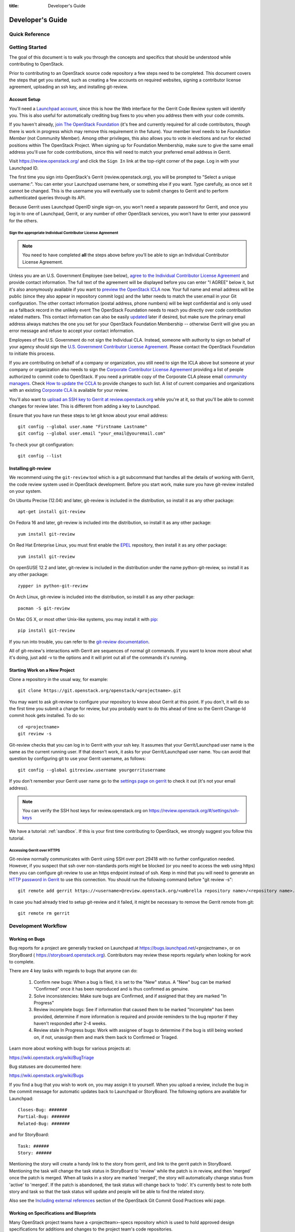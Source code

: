 :title: Developer's Guide

.. _developer_manual:

Developer's Guide
#################

Quick Reference
===============
.. image:: images/code_review.png
   :width: 700 px

Getting Started
===============

The goal of this document is to walk you through the concepts and
specifics that should be understood while contributing to OpenStack.

Prior to contributing to an OpenStack source code repository a few
steps need to be completed. This document covers the steps that get
you started, such as creating a few accounts on required websites,
signing a contributor license agreement, uploading an ssh key, and
installing git-review.

Account Setup
-------------

You'll need a `Launchpad account <https://launchpad.net/+login>`_,
since this is how the Web interface for the Gerrit Code Review system
will identify you. This is also useful for automatically crediting bug
fixes to you when you address them with your code commits.

If you haven't already, `join The OpenStack Foundation
<https://www.openstack.org/join/>`_ (it's free and currently
required for all code contributors, though there is work in progress
which may remove this requirement in the future). Your member level
needs to be *Foundation Member* (not Community Member). Among other
privileges, this also allows you to vote in elections and run for
elected positions within The OpenStack Project. When signing up for
Foundation Membership, make sure to give the same email address
you'll use for code contributions, since this will need to match
your preferred email address in Gerrit.

Visit https://review.openstack.org/ and click the ``Sign In`` link at
the top-right corner of the page.  Log in with your Launchpad ID.

The first time you sign into OpenStack's Gerrit (review.openstack.org),
you will be prompted to "Select a unique username:". You can enter your
Launchpad username here, or something else if you want. Type carefully,
as once set it cannot be changed. This is the username you will
eventually use to submit changes to Gerrit and to perform authenticated
queries through its API.

Because Gerrit uses Launchpad OpenID single sign-on, you won't need a
separate password for Gerrit, and once you log in to one of Launchpad,
Gerrit, or any number of other OpenStack services, you won't have to
enter your password for the others.

Sign the appropriate Individual Contributor License Agreement
^^^^^^^^^^^^^^^^^^^^^^^^^^^^^^^^^^^^^^^^^^^^^^^^^^^^^^^^^^^^^

.. note:: You need to have completed **all** the steps above before you'll
          be able to sign an Individual Contributor License Agreement.

Unless you are an U.S. Government Employee (see below),
`agree to the Individual Contributor License
Agreement <https://review.openstack.org/#/settings/agreements>`_ and
provide contact information. The full text of the agreement will be
displayed before you can enter "I AGREE" below it, but it's also
anonymously available if you want to `preview the OpenStack
ICLA <https://review.openstack.org/static/cla.html>`_ now. Your full name
and email address will be public (since they also appear in
repository commit logs) and the latter needs to match the user.email
in your Git configuration. The other contact information (postal
address, phone numbers) will be kept confidential and is only used
as a fallback record in the unlikely event The OpenStack Foundation
needs to reach you directly over code contribution related matters.
This contact information can also be easily `updated
<https://review.openstack.org/#/settings/contact>`_ later if
desired, but make sure the primary email address always matches the
one you set for your OpenStack Foundation Membership -- otherwise
Gerrit will give you an error message and refuse to accept your
contact information.

Employees of the U.S. Government do not sign the Individual
CLA. Instead, someone with authority to sign on behalf of your agency
should sign the `U.S. Government Contributor License Agreement
<https://wiki.openstack.org/wiki/GovernmentCLA>`_. Please contact the
OpenStack Foundation to initiate this process.

If you are contributing on behalf of a company or organization,
you still need to sign the ICLA above but someone at your company or
organization also needs to sign the `Corporate Contributor License
Agreement <https://secure.echosign.com/public/hostedForm?formid=56JUVGT95E78X5>`_
providing a list of people authorized to commit code to
OpenStack. If you need a printable copy of the Corporate CLA please
email `community managers <mailto:communitymngr@openstack.org>`_.
Check `How to update the CCLA <https://wiki.openstack.org/wiki/HowToUpdateCorporateCLA>`_
to provide changes to such list. A list of current companies and
organizations with an existing `Corporate CLA <https://wiki.openstack.org/wiki/Contributors/Corporate>`_
is available for your review.

You'll also want to `upload an SSH key to Gerrit at review.openstack.org
<https://review.openstack.org/#/settings/ssh-keys>`_ while you're at
it, so that you'll be able to commit changes for review later. This is
different from adding a key to Launchpad.

Ensure that you have run these steps to let git know about your email
address::

  git config --global user.name "Firstname Lastname"
  git config --global user.email "your_email@youremail.com"

To check your git configuration::

  git config --list

Installing git-review
---------------------

We recommend using the ``git-review`` tool which is a git subcommand
that handles all the details of working with Gerrit, the code review
system used in OpenStack development.  Before you start work, make
sure you have git-review installed on your system.

On Ubuntu Precise (12.04) and later, git-review is included in the
distribution, so install it as any other package::

  apt-get install git-review

On Fedora 16 and later, git-review is included into the distribution,
so install it as any other package::

  yum install git-review

On Red Hat Enterprise Linux, you must first enable the `EPEL
<http://fedoraproject.org/wiki/EPEL>`_ repository, then install it as
any other package::

  yum install git-review

On openSUSE 12.2 and later, git-review is included in the distribution
under the name python-git-review, so install it as any other package::

  zypper in python-git-review

On Arch Linux, git-review is included into the distribution, so
install it as any other package::

  pacman -S git-review

On Mac OS X, or most other Unix-like systems, you may install it with
`pip <http://pip.readthedocs.org/en/latest/installing.html>`_::

  pip install git-review

If you run into trouble, you can refer to the `git-review documentation
<https://docs.openstack.org/infra/git-review/>`_.

All of git-review's interactions with Gerrit are sequences of normal
git commands. If you want to know more about what it's doing, just
add -v to the options and it will print out all of the commands it's
running.

Starting Work on a New Project
------------------------------

Clone a repository in the usual way, for example::

  git clone https://git.openstack.org/openstack/<projectname>.git

You may want to ask git-review to configure your repository to know
about Gerrit at this point. If you don't, it will do so the first
time you submit a change for review, but you probably want to do
this ahead of time so the Gerrit Change-Id commit hook gets
installed. To do so::

  cd <projectname>
  git review -s

Git-review checks that you can log in to Gerrit with your ssh key. It
assumes that your Gerrit/Launchpad user name is the same as the
current running user.  If that doesn't work, it asks for your
Gerrit/Launchpad user name.  You can avoid that question by
configuring git to use your Gerrit username, as follows::

  git config --global gitreview.username yourgerritusername

If you don't remember your Gerrit user name go to the `settings page
on gerrit <https://review.openstack.org/#/settings/>`_ to check it out
(it's not your email address).

.. Note:: You can verify the SSH host keys for review.openstack.org
    on https://review.openstack.org/#/settings/ssh-keys

We have a tutorial: :ref:`sandbox`. If this is your first time
contributing to OpenStack, we strongly suggest you follow this tutorial.

Accessing Gerrit over HTTPS
^^^^^^^^^^^^^^^^^^^^^^^^^^^

Git-review normally communicates with Gerrit using SSH over port 29418 with
no further configuration needed. However, if you suspect that ssh
over non-standards ports might be blocked (or you need to access the web
using https) then you can configure git-review to use an https endpoint
instead of ssh. Keep in mind that you will need to generate an
`HTTP password in Gerrit
<https://review.openstack.org/#/settings/http-password>`_ to use this
connection. You should run the following command before "git review -s"::

  git remote add gerrit https://<username>@review.openstack.org/<umbrella repository name>/<repository name>.git

In case you had already tried to setup git-review and it failed, it might
be necessary to remove the Gerrit remote from git::

  git remote rm gerrit

Development Workflow
====================

Working on Bugs
---------------

Bug reports for a project are generally tracked on Launchpad at
https://bugs.launchpad.net/<projectname>, or on StoryBoard (
https://storyboard.openstack.org). Contributors may review these
reports regularly when looking for work to complete.

There are 4 key tasks with regards to bugs that anyone can do:

 #. Confirm new bugs: When a bug is filed, it is set to the "New" status.
    A "New" bug can be marked "Confirmed" once it has been reproduced
    and is thus confirmed as genuine.
 #. Solve inconsistencies: Make sure bugs are Confirmed, and if assigned
    that they are marked "In Progress"
 #. Review incomplete bugs: See if information that caused them to be marked
    "Incomplete" has been provided, determine if more information is required
    and provide reminders to the bug reporter if they haven't responded after
    2-4 weeks.
 #. Review stale In Progress bugs: Work with assignee of bugs to determine
    if the bug is still being worked on, if not, unassign them and mark them
    back to Confirmed or Triaged.

Learn more about working with bugs for various projects at:

https://wiki.openstack.org/wiki/BugTriage

Bug statuses are documented here:

https://wiki.openstack.org/wiki/Bugs

If you find a bug that you wish to work on, you may assign it to yourself.
When you upload a review, include the bug in the commit message for
automatic updates back to Launchpad or StoryBoard. The following options
are available for Launchpad::

  Closes-Bug: #######
  Partial-Bug: #######
  Related-Bug: #######

and for StoryBoard::

  Task: ######
  Story: ######

Mentioning the story will create a handy link to the story from gerrit,
and link to the gerrit patch in StoryBoard.
Mentioning the task will change the task status in StoryBoard to
'review' while the patch is in review, and then 'merged' once the
patch is merged. When all tasks in a story are marked 'merged',
the story will automatically change status from 'active' to 'merged'.
If the patch is abandoned, the task status will change back to 'todo'.
It's currently best to note both story and task so that the task status
will update and people will be able to find the related story.

Also see the `Including external references
<https://wiki.openstack.org/wiki/GitCommitMessages#Including_external_references>`_
section of the OpenStack Git Commit Good Practices wiki page.

Working on Specifications and Blueprints
----------------------------------------

Many OpenStack project teams have a <projectteam>-specs repository which
is used to hold approved design specifications for additions and changes to
the project team's code repositories.

The layout of the repository will typically be something like::

  specs/<release>/

It may also have subdirectories to make clear which specifications are approved
and which have already been implemented:

  specs/<release>/approved
  specs/<release>/implemented

You can typically find an example spec in ``specs/template.rst``.

Check the repository for the project team you're working on for specifics
about repository organization.

Specifications are proposed for a given release by adding them to the
``specs/<release>`` directory and posting it for review.  The implementation
status of a blueprint for a given release can be found by looking at the
blueprint in Launchpad.  Not all approved blueprints will get fully implemented.

Specifications have to be re-proposed for every release.  The review may be
quick, but even if something was previously approved, it should be re-reviewed
to make sure it still makes sense as written.

Historically, Launchpad blueprints were used to track the implementation of
these significant features and changes in OpenStack. For many project teams,
these Launchpad blueprints are still used for tracking the current
status of a specification. For more information, see `the Blueprints wiki page
<https://wiki.openstack.org/wiki/Blueprints>`_.

View all approved project team's specifications at
http://specs.openstack.org/.

Starting a Change
-----------------

Once your local repository is set up as above, you must use the
following workflow.

Make sure you have the latest upstream changes::

  git remote update
  git checkout master
  git pull --ff-only origin master

Create a `topic branch
<http://git-scm.com/book/en/Git-Branching-Branching-Workflows#Topic-Branches>`_
to hold your work and switch to it.  If you are working on a
blueprint, name your topic branch ``bp/BLUEPRINT`` where BLUEPRINT is
the name of a blueprint in Launchpad (for example,
``bp/authentication``).  The general convention when working on bugs
is to name the branch ``bug/BUG-NUMBER`` (for example,
``bug/1234567``). Otherwise, give it a meaningful name because it will
show up as the topic for your change in Gerrit::

  git checkout -b TOPIC-BRANCH

Committing a Change
-------------------

`Git commit messages
<https://wiki.openstack.org/wiki/GitCommitMessages>`_ should start
with a short 50 character or less summary in a single paragraph.  The
following paragraph(s) should explain the change in more detail.

If your changes addresses a blueprint or a bug, be sure to mention them in the commit message using the following syntax::

  Implements: blueprint BLUEPRINT
  Closes-Bug: ####### (Partial-Bug or Related-Bug are options)

For example::

  Adds keystone support

  ...Long multiline description of the change...

  Implements: blueprint authentication
  Closes-Bug: #123456
  Change-Id: I4946a16d27f712ae2adf8441ce78e6c0bb0bb657

Note that in most cases the Change-Id line should be automatically
added by a Gerrit commit hook installed by git-review.  If you already
made the commit and the Change-Id was not added, do the Gerrit setup
step and run: ``git commit --amend``. The commit hook will
automatically add the Change-Id when you finish amending the commit
message, even if you don't actually make any changes. Do not change
the Change-Id when amending a change as that will confuse Gerrit.

Make your changes, commit them, and submit them for review::

  git commit -a

.. Note:: Do not check in changes on your master branch.  Doing so will
    cause merge commits when you pull new upstream changes, and merge
    commits will not be accepted by Gerrit.

Using Signed-off-by
-------------------

OpenStack projects do not currently require the use of a ``Signed-off-by``
header as a CLA is used, instead.  However, you are welcome to include
``Signed-off-by`` in your commits.  By doing so, you are certifying that
the following is true::

        Developer's Certificate of Origin 1.1

        By making a contribution to this project, I certify that:

        (a) The contribution was created in whole or in part by me and I
            have the right to submit it under the open source license
            indicated in the file; or

        (b) The contribution is based upon previous work that, to the best
            of my knowledge, is covered under an appropriate open source
            license and I have the right under that license to submit that
            work with modifications, whether created in whole or in part
            by me, under the same open source license (unless I am
            permitted to submit under a different license), as indicated
            in the file; or

        (c) The contribution was provided directly to me by some other
            person who certified (a), (b) or (c) and I have not modified
            it.

        (d) I understand and agree that this project and the contribution
            are public and that a record of the contribution (including all
            personal information I submit with it, including my sign-off) is
            maintained indefinitely and may be redistributed consistent with
            this project or the open source license(s) involved.

A ``Signed-off-by`` header takes the following form in a commit message::

    Signed-off-by: Full Name <email@example.com>

If you add the ``-s`` option to ``git commit``, this header will be added
automatically::

    git commit -s

Running Unit Tests
------------------

Before submitting your change, you should test it. To learn how to run
python based unit tests in OpenStack projects see
`Running Python Unit Tests`_

Previewing a Change
-------------------

Before submitting your change, you should make sure that your change
does not contain the files or lines you do not explicitly change::

  git show

Submitting a Change for Review
------------------------------

Once you have committed a change to your local repository, all you
need to do to send it to Gerrit for code review is run::

  git review

When that completes, automated tests will run on your change and other
developers will peer review it.

Updating a Change
-----------------
If the code review process suggests additional changes, make and amend
the changes to the existing commit. Leave the existing Change-Id:
footer in the commit message as-is. Gerrit knows that this is an
updated patchset for an existing change::

  git commit -a --amend
  git review

Understanding Changes and Patch Sets
^^^^^^^^^^^^^^^^^^^^^^^^^^^^^^^^^^^^

It's important to understand how Gerrit handles changes and patch
sets. Gerrit combines the Change-Id in the commit message, the
project, and the target branch to uniquely identify a change.

A new patch set is determined by any modification in the commit
hash. When a change is initially pushed up it only has one patch
set. When an update is done for that change, ``git commit --amend``
will change the most current commit's hash because it is essentially a
new commit with the changes from the previous state combined with the
new changes added. Since it has a new commit hash, once a ``git
review`` is successfully processed, a new patch set appears in Gerrit.

Since a patch set is determined by a modification in the commit hash,
many git commands will cause new patch sets. Three common ones that do
this are:

  * ``git commit --amend``
  * ``git rebase``
  * ``git cherry-pick``

As long as you leave the "Change-Id" line in the commit message alone
and continue to propose the change to the same target branch, Gerrit
will continue to associate the new commit with the already existing
change, so that reviewers are able to see how the change evolves in
response to comments.

Squashing Changes
-----------------
If you have made many small commits, you should squash them so that
they do not show up in the public repository. Remember: each commit
becomes a change in Gerrit, and must be approved separately. If you
are making one "change" to the project, squash your many "checkpoint"
commits into one commit for public consumption. Here's how::

  git checkout master
  git pull origin master
  git checkout TOPIC-BRANCH
  git rebase -i master

Use the editor to squash any commits that should not appear in the
public history. If you want one change to be submitted to Gerrit, you
should only have one "pick" line at the end of this process. After
completing this, you can prepare your public commit message(s) in your
editor. You start with the commit message from the commit that you
picked, and it should have a Change-Id line in the message. Be sure to
leave that Change-Id line in place when editing.

Once the commit history in your branch looks correct, run git review
to submit your changes to Gerrit.

Adding a Dependency
-------------------
When you want to start new work that is based on the commit under the
review, you can add the commit as a dependency.

Fetch change under review and check out branch based on that change::

  git review -d $PARENT_CHANGE_NUMBER
  git checkout -b $DEV_TOPIC_BRANCH

Edit files, add files to git::

  git commit -a
  git review

.. Note:: git review rebases the existing change (the dependency) and the
    new commit if there is a conflict against the branch they are being
    proposed to. Typically this is desired behavior as merging cannot
    happen until these conflicts are resolved. If you don't want to deal
    with new patchsets in the existing change immediately you can pass
    the ``-R`` option to git review in the last step above to prevent
    rebasing. This requires future rebasing to resolve conflicts.

If the commit your work depends on is updated, and you need to get the
latest patchset from the depended commit, you can do the following.

Fetch and checkout the parent change::

  git review -d $PARENT_CHANGE_NUMBER

Cherry-pick your commit on top of it::

  git review -x $CHILD_CHANGE_NUMBER

Submit rebased change for review::

  git review

The note for the previous example applies here as well. Typically you
want the rebase behavior in git review. If you would rather postpone
resolving merge conflicts you can use git review ``-R`` as the last step
above.

Rebasing a commit
-----------------

Sometimes the target branch you are working on has changed, which can create
a merge conflict with your patch. In this case, you need to rebase your
commit on top of the current state of the branch. This rebase needs to
be done manually:

#. Checkout and update master:

   .. code-block:: console

      $ git checkout master
      $ git remote update

#. Checkout the working branch and rebase on master:

   .. code-block:: console

      $ git review -d 180503
      $ git rebase origin/master

#. If git indicates there are merge conflicts, view the affected files:

   .. code-block:: console

      $ git status

#. Edit the listed files to fix conflicts, then add the modified files:

   .. code-block:: console

      $ git add <file1> <file2> <file3>

#. Confirm that all conflicts are resolved, then continue the rebase:

   .. code-block:: console

      $ git status
      $ git rebase --continue

Cross-Repository Dependencies
-----------------------------

If your change has a dependency on a change outside of that
repository, like a change for another repository or some manual
setup, you have to ensure that the change merge at the right time.

For a change depending on a manual setup, mark your change with the
"Work in Progress" label until the manual setup is done. A core
reviewer might also block an important change with a -2 so that it
does not get merged accidentally before the manual setup is done.

If your change has a dependency on a change in another repository,
you can use cross-repo dependencies (CRD) in Zuul:

* To use them, include "Depends-On: <gerrit-change-id>" in the footer
  of your commit message. Use the full Change-ID ('I' + 40
  characters). A patch can also depend on multiple changes as
  explained in :ref:`multiple_changes`.

* These are one-way dependencies only -- do not create a cycle.


Gate Pipeline
^^^^^^^^^^^^^

When Zuul sees CRD changes, it serializes them in the usual manner when
enqueuing them into a pipeline. This means that if change A depends on
B, then when they are added to the gate pipeline, B will appear first
and A will follow. If tests for B fail, both B and A will be removed
from the pipeline, and it will not be possible for A to merge until B
does.

Note that if changes with CRD do not share a change queue (such as the
"integrated gate"), then Zuul is unable to enqueue them together, and the
first will be required to merge before the second is enqueued.

Check Pipeline
^^^^^^^^^^^^^^

When changes are enqueued into the check pipeline, all of the related
dependencies (both normal git-dependencies that come from parent
commits as well as CRD changes) appear in a dependency graph, as in
the gate pipeline. This means that even in the check pipeline, your
change will be tested with its dependency. So changes that were
previously unable to be fully tested until a related change landed in
a different repo may now be tested together from the start.

All of the changes are still independent (so you will note that the
whole pipeline does not share a graph as in the gate pipeline), but
for each change tested, all of its dependencies are visually connected
to it, and they are used to construct the git references that Zuul
uses when testing.  When looking at this graph on the `Zuul
status page <http://status.openstack.org/zuul>`_, you will note that
the dependencies show up as grey dots, while the actual change tested
shows up as red or green. This is to indicate that the grey changes
are only there to establish dependencies. Even if one of the
dependencies is also being tested, it will show up as a grey dot when
used as a dependency, but separately and additionally will appear as
its own red or green dot for its test.

.. _multiple_changes:

Multiple Changes
^^^^^^^^^^^^^^^^

A Gerrit change ID may refer to multiple changes (on multiple branches
of the same project, or even multiple projects). In these cases, Zuul
will treat all of the changes with that change ID as dependencies. So
if you say that a tempest change Depends-On a change ID that has
changes in nova master and nova stable/juno, then when testing the
tempest change, both nova changes will be applied, and when deciding
whether the tempest change can merge, both changes must merge ahead of
it.

A change may depend on more than one Gerrit change ID as well. So it is
possible for a change in tempest to depend on a change in devstack and a
change in nova. Simply add more "Depends-On:" lines to the footer.

Cycles
^^^^^^

If a cycle is created by use of CRD, Zuul will abort its work very
early. There will be no message in Gerrit and no changes that are part
of the cycle will be enqueued into any pipeline. This is to protect
Zuul from infinite loops. The developers hope that they can improve
this to at least leave a message in Gerrit in the future. But in the
meantime, please be cognizant of this and do not create dependency
cycles with Depends-On lines.

Limitations and Caveats
^^^^^^^^^^^^^^^^^^^^^^^

Keep in mind that these dependencies are dependencies on changes in
other repositories. Thus, a Depends-on only enforces an ordering but
is not visible otherwise especially in these cases:

* Changes for the CI infrastructure like changes
  ``openstack-infra/project-config`` are never tested in a production
  simulated environment. So, if one of the changes adjusts the job
  definitions or creates a new job, a Depends-On will not test the new
  definition, the CI infrastructure change needs to merge to master
  and be in production to be fully evaluated.
* If a test job installs packages from PyPI and not via source, be
  aware that the package from PyPI will always be used, a Depends-On
  will not cause a modified package to be used instead of installing
  from PyPI.

  As an example, if you are testing a change in python-novaclient that
  needs a change in python-keystoneclient, you add a Depends-On in the
  python-novaclient change. If a python-novaclient job installs
  python-keystoneclient from PyPI, the Depends-On will not have any
  effect since the PyPI version is used. If a python-novaclient job
  installs python-keystoneclient from source, the checked out source
  will have the change applied.

Do not add a Depends-On an abandoned change, your change will never
merge.

If you backport a change to another branch, the gerrit change ID stays
the same. If you add a Depends-On using the Gerrit change ID of the
patch that subsequently was backported, the patch with the Depends-On
is now also dependent on the backported change. This might be
desirable for some changes and a surprise for others.

A change that is dependent on another can be approved before the
dependent change merges. If the repositories share the gate queue, it
will merge automatically after the dependent change merged. But if the
repositories do not share the gate queue, it will not merge
automatically when the dependent change has merged, even a ``recheck``
will not help. Zuul waits for a status change and does not see it. The
change needs another approval or a toggle of the approval, toggle
means removing the approval and readding it again.


Code Review
===========

Log in to https://review.openstack.org/ to see proposed changes, and
review them.

To provide a review for a proposed change in the Gerrit UI, click on
the Review button (it will be next to the buttons that will provide
unified or side-by-side diffs in the browser). In the code review, you
can add a message, as well as a vote (+1,0,-1).

It's also possible to add comments to specific lines in the file, for
giving context to the comment. For that look at the diff of changes
done in the file (click the file name), and click on the line number
for which you want to add the inline comment. After you add one or
more inline comments, you still have to send the Review message (see
above, with or without text and vote). Prior to sending the inline
comments in a review comment the inline comments are stored as Drafts
in your browser. Other reviewers can only see them after you have
submitted them as a comment on the patchset.

Any OpenStack developer may propose or comment on a change (including
voting +1/0/-1 on it). OpenStack project teams have a policy
requiring two positive reviews from core reviewers. A vote of +2 is
allowed from core reviewers, and should be used to indicate that
they are a core reviewer and are leaving a vote that should be
counted as such.

When a review has two +2 reviews and one of the core team believes it
is ready to be merged, he or she should leave a +1 vote in the
"Approved" category. You may do so by clicking the "Review" button
again, with or without changing your code review vote and optionally
leaving a comment. When a +1 Approved review is received, Jenkins will
run tests on the change, and if they pass, it will be merged.

A green checkmark indicates that the review has met the requirement
for that category. Under "Code-Review", only one +2 gets the green
check.

For more details on reviews in Gerrit, check the
`Gerrit documentation
<https://review.openstack.org/Documentation/intro-quick.html#_reviewing_the_change>`_.

.. _automated-testing:

Automated Testing
-----------------

When a new patchset is uploaded to Gerrit, that project's "check"
tests are run on the patchset by Jenkins. Once completed the test
results are reported to Gerrit by Jenkins in the form of a Verified:
+/-1 vote. After code reviews have been completed and a change
receives an Approved: +1 vote that project's "gate" tests are run
on the change by Jenkins. Jenkins reports the results of these tests
back to Gerrit in the form of a Verified: +/-2 vote. Code merging
will only occur after the gate tests have passed successfully and
received a Verified: +2. You can view the state of tests currently
being run on the `Zuul Status page
<http://status.openstack.org/zuul>`_.

If a change fails tests in Jenkins, please follow the steps below:

1. Jenkins leaves a comment in the review with links to the log files
   for the test run. Follow those links and examine the output from
   the test. It will include a console log, and in the case of unit
   tests, HTML output from the test runner, or in the case of a
   devstack-gate test, it may contain quite a large number of system
   logs.
2. Examine the console log or other relevant log files to determine
   the cause of the error. If it is related to your change, you should
   fix the problem and upload a new patchset. Do not use "recheck".
3. It is possible that the CI infrastructure may be having some issues which
   are causing your tests to fail.  You can verify the status of the OpenStack
   CI infrastructure by doing the following:

   * https://wiki.openstack.org/wiki/Infrastructure_Status
   * `@OpenStackInfra <https://twitter.com/openstackinfra>`_ on Twitter.
   * the topic in your project's IRC channel (or ``#openstack-infra``)

   .. note::

      If a job fails in the automated testing system with the status of
      ``POST_FAILURE`` rather than a normal ``FAILURE``, it could either be
      that your tests resulted with the system under test losing network
      connectivity or an issue with the automated testing system.

      If you are seeing repeated ``POST_FAILURE`` reports with no indication of
      problems in the CI system, make sure that your tests are not impacting
      the network of the system.

4. It may be the case that the problem is due to non-deterministic
   behavior unrelated to your change that has already merged. In this
   situation, you can help other developers and focus the attention of
   QA, CI, and developers working on a fix by performing the following
   steps:

  1. Visit http://status.openstack.org/elastic-recheck/ to see if one
     of the bugs listed there matches the error you've seen. If your
     error isn't there, then:
  2. Identify which project or projects are affected, and search for a
     related bug on Launchpad. You can search for bugs affecting all
     OpenStack Projects here: https://bugs.launchpad.net/openstack/ If
     you do not find an existing bug, file a new one (be sure to
     include the error message and a link to the logs for the
     failure). If the problem is due to an infrastructure problem
     (such as Jenkins or Gerrit), file (or search for) the bug against
     the openstack-gate project.

5. It may also happen that the CI infrastructure somehow cannot finish
   a job and restarts it. If this happens several times, the job is
   marked as failed with a message of ``RETRY_LIMIT``. Usually this
   means that network connectivity for the job was lost and the change
   itself causes the job node to become unreachable consistently.

6. To re-run check or gate jobs, leave a comment on the review
   with the form "recheck".

7. If a nice message from Elastic Recheck didn't show up in your change
   when a test in a gate job failed, and you've identified a bug to
   recheck against, you can help out by writing an `elastic-recheck
   query <https://docs.openstack.org/infra/elastic-recheck/readme.html>`_
   for the bug.

A patchset has to be approved to run tests in the gate pipeline. If the
patchset has failed in the gate pipeline (it will have been approved to get
into the gate pipeline) a recheck will first run the check jobs and if those
pass, it will again run the gate jobs. There is no way to only run the gate
jobs, the check jobs will first be run again.

More information on debugging automated testing failures can be found in the
following recordings:

 - `Tales From The Gate <https://www.youtube.com/watch?v=sa67J6yMYZ0>`_
 - `Debugging Failures in the OpenStack Gate <https://www.youtube.com/watch?v=fowBDdLGBlU>`_

Post Processing
---------------

After patches land, jobs can be run in the post queue. Finding build logs for
these jobs works a bit differently to the results of the pre-merge check and
gate queues.

For jobs in the post queue, logs are found at
``http://logs.openstack.org/<first two characters of commit SHA>/<commit SHA>``.
For example, if a change is committed with the SHA 'deadbeef123456',
the logs will be found at ``http://logs.openstack.org/de/deadbeef123456``.

.. Note:: In many cases (particularly for higher-churn projects)
  the commit will be accompanied by a merge commit to stitch it into
  the branch and it's that merge commit which is the subject of post
  pipeline jobs. In that situation you will need to review the Git
  log and use the SHA of that merge commit instead.

Peer Review
-----------

Anyone can be a reviewer: participating in the review process is a
great way to learn about OpenStack social norms and the development
processes. Some things are necessary to keep in mind when doing code
reviews:

1. The code should comply with everything in that project's
   `HACKING.rst` file, if it has one. If the project reuses
   nova's hacking guidelines, then it may have a "hacking" section in
   its `tox.ini` file in which case much of this is already checked
   automatically for you by the continuous integration system.
2. The code should be 'pythonic' and look like the code around it,
   to make the code more uniform and easier to read.
3. Commit message and change break-up:

  1. Learn the best practices for `git commit messages <https://wiki.openstack.org/wiki/GitCommitMessages>`_.
  2. Use the `"DocImpact"
     <https://wiki.openstack.org/wiki/Documentation/DocImpact>`_ tag on
     changes that affect documentation.
  3. Use the "SecurityImpact" tag on changes that should get the
     attention of the OpenStack Security Group (OSSG) for additional
     review.
  4. Use the "UpgradeImpact" tag on changes which require
     configuration changes to be mentioned in the release notes.
  5. Use the "APIImpact" tag on changes impacting `API stability <https://wiki.openstack.org/wiki/APIChangeGuidelines>`_,
     this tag will aid in gaining the attention of the
     `OpenStack API Working Group <https://wiki.openstack.org/wiki/API_Working_Group>`_
     for additional review.
  6. If the change fixes a bug, it should include the bug number. For
     example, add the line "Closes-Bug: 1234".
  7. If the change implements a feature, it should reference a
     blueprint. The blueprint should be approved before the change is
     merged. For example, add the line "Blueprint: my-blueprint."

4. Test case implementation (Mock vs. Mox):

   1. New test cases should be implemented using Mock. It is part
      of the Python standard library in Python 3 and as such is the
      preferred method for OpenStack.
   2. Exceptions can be made for tests added where Mox was already
      in use, or any other situation where using Mock would cause excessive
      difficulty for some reason. However, note that using mox does not
      support python 3 and mox3 has known to intermittently fail in py34
      jobs, so it should be avoided if python 3 compatibility is a goal of
      the project being tested.
   3. There is no need to convert existing Mox test cases to Mock,
      but if you are changing a Mox test case anyway, please consider
      converting it to Mock at the same time.

5. About Python 3 compatibility:

   1. It is preferred for new code to use package six. When it is
      possible we should be use `six.text_type` or `six.text_binary` to cast
      or test value for unicode or str.

   2. Use of `six.iteritems` without clear justification should be
      avoided. If a `dict` will be very large, and the program will be
      expected to keep many such objects resident, then that should be
      stated in comments whenever `six.iteritems` is used. Otherwise,
      migrate the code to use `.items()`.

   3. Unit tests should be written in mock which supports python 3. mox does
      not support python 3 and mox3 is a limited port which intermittently
      fails in py34 jobs due to races.

6. The code should comply with the community `logging standards <https://wiki.openstack.org/wiki/LoggingStandards>`_.

7. General flow:

   1. Review is a conversation that works best when it flows back and
      forth. Submitters need to be responsive to questions asked in
      comments, even if the score is `+0` from the reviewer. Likewise,
      reviewers should not use a negative score to elicit a response if
      they are not sure the patch should be changed before merging.

      For example, if there is a patch submitted which a reviewer cannot
      fully understand because there are changes that aren't documented
      in the commit message or code documentation, this is a good time
      to issue a negative score. Patches need to be clear in their commit
      message and documentation.

      As a counter-example, a patch which is making use of a new library,
      which the reviewer has never used before, should not elicit a
      negative score from the reviewer with a question like "Is this
      library using standard python sockets for communication?" That is
      a question the reviewer can answer themselves, and which should
      not hold up the review process while the submitter explains
      things. Either the author or a reviewer should try to add a review
      comment answering such questions, unless they indicate a need to
      better extend the commit message, code comments, docstrings or
      accompanying documentation files.

   2. In almost all cases, a negative review should be accompanied by
      clear instructions for the submitter how they might fix the patch.

There may be more specific items to be aware of inside the
projects' documentation for contributors.

Contributors may notice a review that has several +1's from other
reviewers, passes the functional tests, etc. but the code still has
not been merged. As only core contributors can approve code for
merging, you can help things along by getting a core developer's
attention in IRC (never on the mailing lists) and letting them know
there is a changeset with lots of positive reviews and needs final
approval.

Work in Progress
----------------

To get early feedback on a change which is not fully finished yet, you
can submit a change to Gerrit and mark it as "Work in Progress" (WIP).

.. note::
   The OpenStack Gerrit system does not support drafts, use
   "Work in Progress" instead.

To do so, after submitting a change to Gerrit in usual way (``git review``),
You should go to Gerrit, and do `Code Review`_ of your own change while
setting "Workflow" vote to "-1", which marks the change as WIP.

This allows others to review the change, while at the same time
blocking it from being merged, as you already plan to continue working on it.

.. note:: After uploading a new patchset, this -1 (WIP) vote disappears.
    So if you still plan to do additional changes, do not forget to
    set Workflow to -1 on the new patchset.

Merging
=======

Once a change has been approved and passed the gate jobs, Gerrit
automatically merges the latest patchset.

Each patchset gets merged to the head of the branch before testing it. If
Gerrit cannot merge a patchset, it will give a -1 review and add a
comment notifying of merge failure.

Each time a change merges, the "merge-check" pipeline verifies that
all open changes on the same project are still mergeable. If any
job is not mergeable, Jenkins will give a -1 review and add a
comment notifying of merge failure.

After a change is merged, project-specific post jobs are run.
Most often the post jobs publish documentation, run coverage, or
send strings to the translation server.

Project Gating
--------------

Project gating refers to the process of running regression tests
before a developer's patchset is merged. The intent of running
regression tests is to validate that new changes submitted
against the source code repository will not introduce new
bugs. Gating prevents regressions by ensuring that a series
of tests pass successfully before allowing a patchset to
be merged into the mainline of development.

The system used for gating is Zuul, which listens to the Gerrit
event stream and is configured with YAML files to define a series
of tests to be run in response to an event.

The jobs in the gate queue are executed once a core reviewer approves
a change (using a +1 Workflow vote) and a verified +1 vote
exist. When approving, at least one +2 Code-Review vote needs to exist
(can be given by core reviewer when approving). The convention is that
two +2 Code-Reviews are needed for approving.

Once all of the jobs report success on an approved patchset in the
configured gate pipeline, then Gerrit will merge the code into trunk.

Besides running the gate tests, the gate pipeline determines the order
of changes to merge across multiple projects. The changes are tested
and merged in this order, so that for each change the state of all
other repositories can be identified.

Additional information about project gating and Zuul can be found in
the Zuul documentation, located at:
https://docs.openstack.org/infra/zuul/gating.html

.. _`Running Python Unit Tests`: https://docs.openstack.org/project-team-guide/project-setup/python.html#running-python-unit-tests
